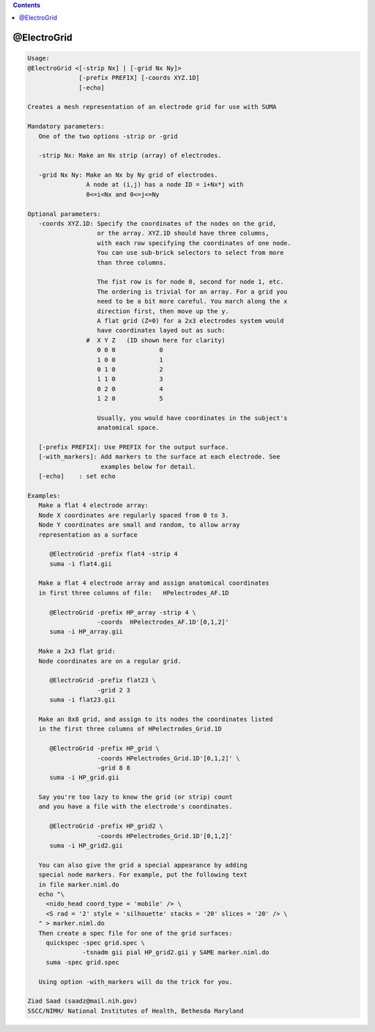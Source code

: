 .. contents:: 
    :depth: 4 

************
@ElectroGrid
************

.. code-block:: none

    
    Usage: 
    @ElectroGrid <[-strip Nx] | [-grid Nx Ny]> 
                  [-prefix PREFIX] [-coords XYZ.1D] 
                  [-echo]
    
    Creates a mesh representation of an electrode grid for use with SUMA
    
    Mandatory parameters:
       One of the two options -strip or -grid
    
       -strip Nx: Make an Nx strip (array) of electrodes.
    
       -grid Nx Ny: Make an Nx by Ny grid of electrodes.
                    A node at (i,j) has a node ID = i+Nx*j with 
                    0<=i<Nx and 0<=j<=Ny
    
    Optional parameters:
       -coords XYZ.1D: Specify the coordinates of the nodes on the grid,
                       or the array. XYZ.1D should have three columns,
                       with each row specifying the coordinates of one node.
                       You can use sub-brick selectors to select from more
                       than three columns.
    
                       The fist row is for node 0, second for node 1, etc.
                       The ordering is trivial for an array. For a grid you
                       need to be a bit more careful. You march along the x 
                       direction first, then move up the y.
                       A flat grid (Z=0) for a 2x3 electrodes system would 
                       have coordinates layed out as such:
                    #  X Y Z   (ID shown here for clarity)
                       0 0 0            0
                       1 0 0            1
                       0 1 0            2
                       1 1 0            3
                       0 2 0            4
                       1 2 0            5
    
                       Usually, you would have coordinates in the subject's
                       anatomical space.
    
       [-prefix PREFIX]: Use PREFIX for the output surface. 
       [-with_markers]: Add markers to the surface at each electrode. See
                        examples below for detail.
       [-echo]    : set echo 
    
    Examples:
       Make a flat 4 electrode array:
       Node X coordinates are regularly spaced from 0 to 3.
       Node Y coordinates are small and random, to allow array 
       representation as a surface
    
          @ElectroGrid -prefix flat4 -strip 4
          suma -i flat4.gii
    
       Make a flat 4 electrode array and assign anatomical coordinates
       in first three columns of file:   HPelectrodes_AF.1D
    
          @ElectroGrid -prefix HP_array -strip 4 \
                       -coords  HPelectrodes_AF.1D'[0,1,2]'
          suma -i HP_array.gii
    
       Make a 2x3 flat grid:
       Node coordinates are on a regular grid.
    
          @ElectroGrid -prefix flat23 \
                       -grid 2 3  
          suma -i flat23.gii
    
       Make an 8x8 grid, and assign to its nodes the coordinates listed
       in the first three columns of HPelectrodes_Grid.1D
    
          @ElectroGrid -prefix HP_grid \
                       -coords HPelectrodes_Grid.1D'[0,1,2]' \
                       -grid 8 8  
          suma -i HP_grid.gii
    
       Say you're too lazy to know the grid (or strip) count 
       and you have a file with the electrode's coordinates.
    
          @ElectroGrid -prefix HP_grid2 \
                       -coords HPelectrodes_Grid.1D'[0,1,2]' 
          suma -i HP_grid2.gii
    
       You can also give the grid a special appearance by adding
       special node markers. For example, put the following text
       in file marker.niml.do
       echo "\
         <nido_head coord_type = 'mobile' /> \
         <S rad = '2' style = 'silhouette' stacks = '20' slices = '20' /> \
       " > marker.niml.do
       Then create a spec file for one of the grid surfaces:
         quickspec -spec grid.spec \
                   -tsnadm gii pial HP_grid2.gii y SAME marker.niml.do
         suma -spec grid.spec
    
       Using option -with_markers will do the trick for you.
    
    Ziad Saad (saadz@mail.nih.gov)
    SSCC/NIMH/ National Institutes of Health, Bethesda Maryland
